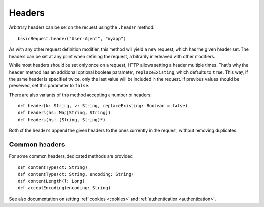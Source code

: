 Headers
=======

Arbitrary headers can be set on the request using the ``.header`` method::

  basicRequest.header("User-Agent", "myapp")

As with any other request definition modifier, this method will yield a new request, which has the given header set. The headers can be set at any point when defining the request, arbitrarily interleaved with other modifiers.

While most headers should be set only once on a request, HTTP allows setting a header multiple times. That's why the ``header`` method has an additional optional boolean parameter, ``replaceExisting``, which defaults to ``true``. This way, if the same header is specified twice, only the last value will be included in the request. If previous values should be preserved, set this parameter to ``false``.

There are also variants of this method accepting a number of headers::

  def header(k: String, v: String, replaceExisting: Boolean = false)
  def headers(hs: Map[String, String])
  def headers(hs: (String, String)*)

Both of the ``headers`` append the given headers to the ones currently in the request, without removing duplicates.

Common headers
--------------

For some common headers, dedicated methods are provided::

  def contentType(ct: String)
  def contentType(ct: String, encoding: String)
  def contentLength(l: Long)
  def acceptEncoding(encoding: String)

See also documentation on setting :ref:`cookies <cookies>` and :ref:`authentication <authentication>`.
